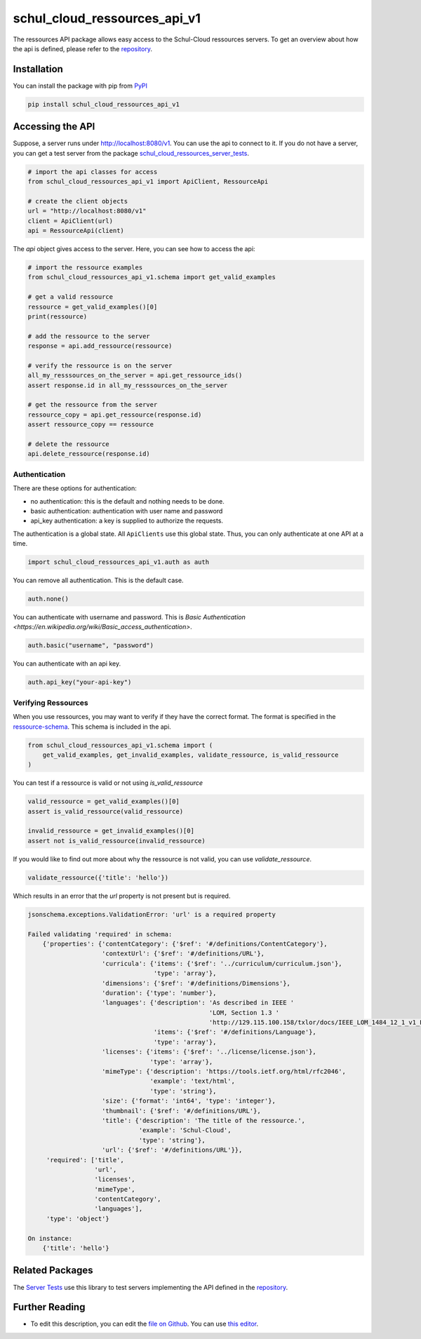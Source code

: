 schul_cloud_ressources_api_v1
=============================

The ressources API package allows easy access to the Schul-Cloud ressources servers.
To get an overview about how the api is defined, please refer to the repository_.

Installation
------------

You can install the package with pip from PyPI_

.. code:: shell

    pip install schul_cloud_ressources_api_v1

Accessing the API
-----------------

Suppose, a server runs under http://localhost:8080/v1.
You can use the api to connect to it.
If you do not have a server, you can get a test server from the package
`schul_cloud_ressources_server_tests`_.

.. code:: Python

    # import the api classes for access
    from schul_cloud_ressources_api_v1 import ApiClient, RessourceApi

    # create the client objects
    url = "http://localhost:8080/v1"
    client = ApiClient(url)
    api = RessourceApi(client)

The `api` object gives access to the server.
Here, you can see how to access the api:

.. code:: Python

    # import the ressource examples
    from schul_cloud_ressources_api_v1.schema import get_valid_examples

    # get a valid ressource
    ressource = get_valid_examples()[0]
    print(ressource)

    # add the ressource to the server
    response = api.add_ressource(ressource)

    # verify the ressource is on the server
    all_my_resssources_on_the_server = api.get_ressource_ids()
    assert response.id in all_my_resssources_on_the_server

    # get the ressource from the server
    ressource_copy = api.get_ressource(response.id)
    assert ressource_copy == ressource

    # delete the ressource
    api.delete_ressource(response.id)

Authentication
~~~~~~~~~~~~~~

There are these options for authentication:

- no authentication: this is the default and nothing needs to be done.
- basic authentication: authentication with user name and password
- api_key authentication: a key is supplied to authorize the requests.

The authentication is a global state.
All ``ApiClients`` use this global state.
Thus, you can only authenticate at one API at a time.

.. code:: Python

    import schul_cloud_ressources_api_v1.auth as auth

You can remove all authentication. This is the default case.

.. code:: Python

    auth.none()

You can authenticate with username and password. This is `Basic Authentication
<https://en.wikipedia.org/wiki/Basic_access_authentication>`.

.. code:: Python

    auth.basic("username", "password")

You can authenticate with an api key.

.. code:: Python

    auth.api_key("your-api-key")


Verifying Ressources
~~~~~~~~~~~~~~~~~~~~

When you use ressources, you may want to verify if they have the correct format.
The format is specified in the `ressource-schema <https://github.com/schul-cloud/ressources-api-v1/tree/master/schemas/ressource>`_.
This schema is included in the api.

.. code:: Python

    from schul_cloud_ressources_api_v1.schema import (
        get_valid_examples, get_invalid_examples, validate_ressource, is_valid_ressource
    )

You can test if a ressource is valid or not using `is_valid_ressource`

.. code:: Python

    valid_ressource = get_valid_examples()[0]
    assert is_valid_ressource(valid_ressource)

    invalid_ressource = get_invalid_examples()[0]
    assert not is_valid_ressource(invalid_ressource)

If you would like to find out more about why the ressource is not valid, you can use `validate_ressource`.

.. code:: Python

    validate_ressource({'title': 'hello'})

Which results in an error that the `url` property is not present but is required.

.. code:: Python

    jsonschema.exceptions.ValidationError: 'url' is a required property

    Failed validating 'required' in schema:
        {'properties': {'contentCategory': {'$ref': '#/definitions/ContentCategory'},
                        'contextUrl': {'$ref': '#/definitions/URL'},
                        'curricula': {'items': {'$ref': '../curriculum/curriculum.json'},
                                      'type': 'array'},
                        'dimensions': {'$ref': '#/definitions/Dimensions'},
                        'duration': {'type': 'number'},
                        'languages': {'description': 'As described in IEEE '
                                                     'LOM, Section 1.3 '
                                                     'http://129.115.100.158/txlor/docs/IEEE_LOM_1484_12_1_v1_Final_Draft.pdf',
                                      'items': {'$ref': '#/definitions/Language'},
                                      'type': 'array'},
                        'licenses': {'items': {'$ref': '../license/license.json'},
                                     'type': 'array'},
                        'mimeType': {'description': 'https://tools.ietf.org/html/rfc2046',
                                     'example': 'text/html',
                                     'type': 'string'},
                        'size': {'format': 'int64', 'type': 'integer'},
                        'thumbnail': {'$ref': '#/definitions/URL'},
                        'title': {'description': 'The title of the ressource.',
                                  'example': 'Schul-Cloud',
                                  'type': 'string'},
                        'url': {'$ref': '#/definitions/URL'}},
         'required': ['title',
                      'url',
                      'licenses',
                      'mimeType',
                      'contentCategory',
                      'languages'],
         'type': 'object'}

    On instance:
        {'title': 'hello'}

Related Packages
----------------

The `Server Tests <https://github.com/schul-cloud/schul_cloud_ressources_server_tests>`_ use this library to test servers implementing the API defined in the repository_.

Further Reading
---------------

- To edit this description, you can edit the `file on Github <https://github.com/schul-cloud/ressources-api-v1/tree/master/generators/python_client/README.rst>`__.
  You can use `this editor <http://rst.ninjs.org/>`__.







.. _repository: https://github.com/schul-cloud/ressources-api-v1
.. _PyPI: https://pypi.python.org/pypi/schul-cloud-ressources-api-v1
.. _schul_cloud_ressources_server_tests: https://github.com/schul-cloud/schul_cloud_ressources_server_tests


